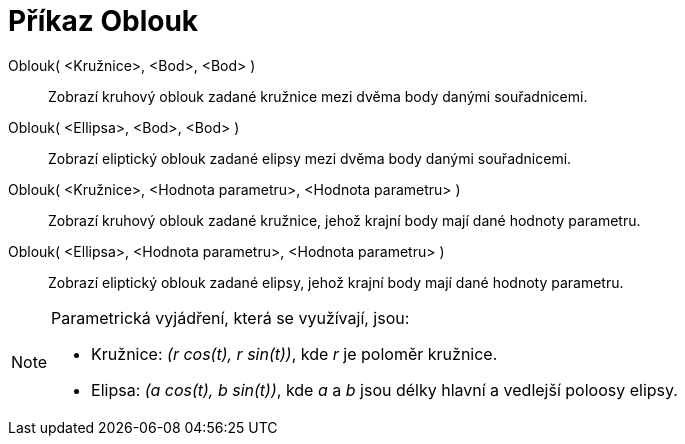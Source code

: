 = Příkaz Oblouk
:page-en: commands/Arc_Command
ifdef::env-github[:imagesdir: /cs/modules/ROOT/assets/images]

Oblouk( <Kružnice>, <Bod>, <Bod> )::
  Zobrazí kruhový oblouk zadané kružnice mezi dvěma body danými souřadnicemi.
Oblouk( <Ellipsa>, <Bod>, <Bod> )::
  Zobrazí eliptický oblouk zadané elipsy mezi dvěma body danými souřadnicemi.
Oblouk( <Kružnice>, <Hodnota parametru>, <Hodnota parametru> )::
  Zobrazí kruhový oblouk zadané kružnice, jehož krajní body mají dané hodnoty parametru.
Oblouk( <Ellipsa>, <Hodnota parametru>, <Hodnota parametru> )::
  Zobrazí eliptický oblouk zadané elipsy, jehož krajní body mají dané hodnoty parametru.

[NOTE]
====

Parametrická vyjádření, která se využívají, jsou:

* Kružnice: _(r cos(t), r sin(t))_, kde _r_ je poloměr kružnice.
* Elipsa: _(a cos(t), b sin(t))_, kde _a_ a _b_ jsou délky hlavní a vedlejší poloosy elipsy.

====
